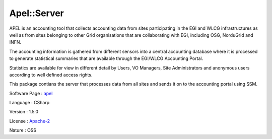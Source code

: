 .. _namespace_apel_1_1_server:

Apel::Server
------------




APEL is an accounting tool that collects accounting data from sites participating in the EGI and WLCG infrastructures as well as from sites belonging to other Grid organisations that are collaborating with EGI, including OSG, NorduGrid and INFN.

The accounting information is gathered from different sensors into a central accounting database where it is processed to generate statistical summaries that are available through the EGI/WLCG Accounting Portal.

Statistics are available for view in different detail by Users, VO Managers, Site Administrators and anonymous users according to well defined access rights.

This package contians the server that processes data from all sites and sends it on to the accounting portal using SSM.

Software Page : `apel <http://apel.github.io/>`_

Language : CSharp

Version : 1.5.0



License : `Apache-2 <https://github.com/apel/apel/blob/dev/LICENSE>`_

Nature : OSS


